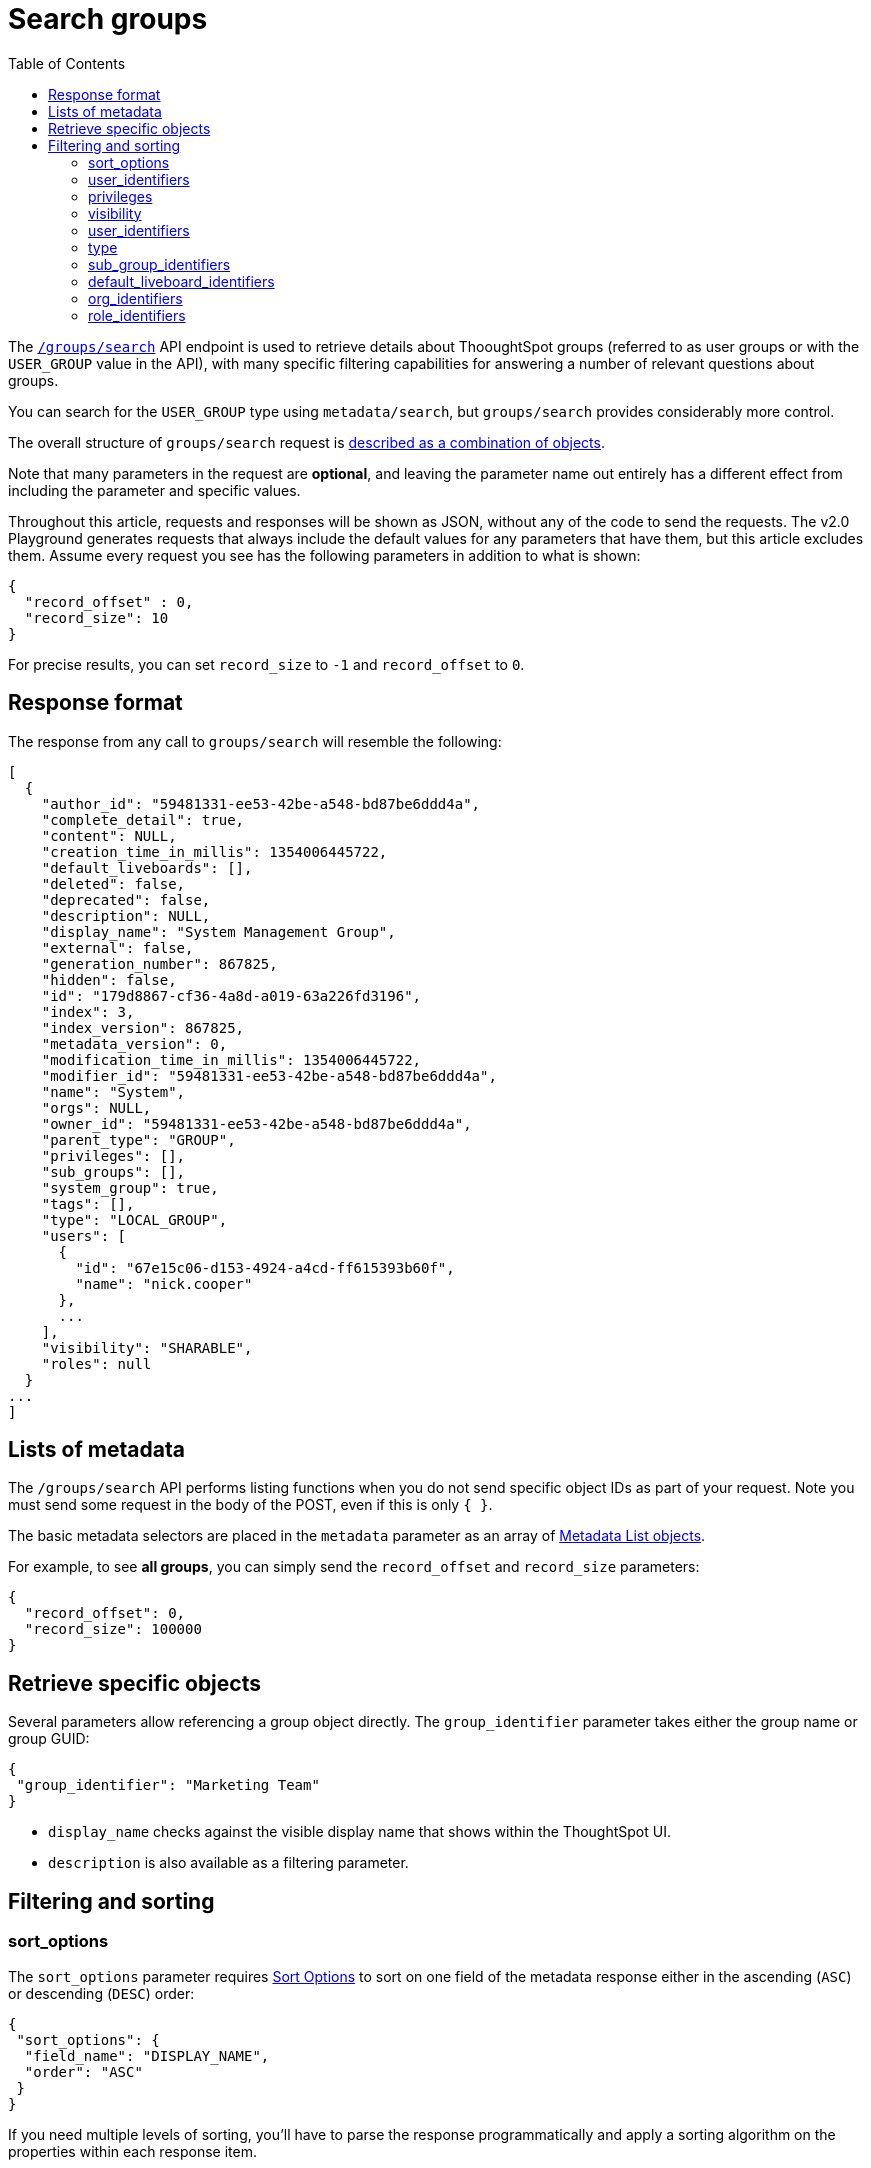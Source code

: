 = Search groups
:toc: true
:toclevels: 2

:page-title: Using REST API V2.0 groups/search endpoint
:page-pageid: rest-apiv2-groups-search
:page-description: Many use cases are possible with the v2.0 groups/search endpoint

The `link:https://developers.thoughtspot.com/docs/restV2-playground?apiResourceId=http%2Fapi-endpoints%2Fgroups%2Fsearch-user-groups[/groups/search, window=_blank]` API endpoint is used to retrieve details about ThooughtSpot groups (referred to as user groups or with the `USER_GROUP` value in the API), with many specific filtering capabilities for answering a number of relevant questions about groups.

You can search for the `USER_GROUP` type using `metadata/search`, but `groups/search` provides considerably more control.

The overall structure of `groups/search` request is link:https://developers.thoughtspot.com/docs/restV2-playground?apiResourceId=http%2Fmodels%2Fstructures%2Fapi-rest-20-groups-search-request[described as a combination of objects, window=_blank].

Note that many parameters in the request are *optional*, and leaving the parameter name out entirely has a different effect from including the parameter and specific values.

Throughout this article, requests and responses will be shown as JSON, without any of the code to send the requests. The v2.0 Playground generates requests that always include the default values for any parameters that have them, but this article excludes them. Assume every request you see has the following parameters in addition to what is shown:

[source,JSON]
----
{
  "record_offset" : 0,
  "record_size": 10
}
----

For precise results, you can set `record_size` to `-1` and `record_offset` to `0`.


== Response format
The response from any call to `groups/search` will resemble the following:

[source,JSON]
----
[
  {
    "author_id": "59481331-ee53-42be-a548-bd87be6ddd4a",
    "complete_detail": true,
    "content": NULL,
    "creation_time_in_millis": 1354006445722,
    "default_liveboards": [],
    "deleted": false,
    "deprecated": false,
    "description": NULL,
    "display_name": "System Management Group",
    "external": false,
    "generation_number": 867825,
    "hidden": false,
    "id": "179d8867-cf36-4a8d-a019-63a226fd3196",
    "index": 3,
    "index_version": 867825,
    "metadata_version": 0,
    "modification_time_in_millis": 1354006445722,
    "modifier_id": "59481331-ee53-42be-a548-bd87be6ddd4a",
    "name": "System",
    "orgs": NULL,
    "owner_id": "59481331-ee53-42be-a548-bd87be6ddd4a",
    "parent_type": "GROUP",
    "privileges": [],
    "sub_groups": [],
    "system_group": true,
    "tags": [],
    "type": "LOCAL_GROUP",
    "users": [
      {
        "id": "67e15c06-d153-4924-a4cd-ff615393b60f",
        "name": "nick.cooper"
      },
      ...
    ],
    "visibility": "SHARABLE",
    "roles": null
  }
...
]
----

== Lists of metadata
The `/groups/search` API performs listing functions when you do not send specific object IDs as part of your request. Note you must send some request in the body of the POST, even if this is only `{ }`.

The basic metadata selectors are placed in the `metadata` parameter as an array of link:https://developers.thoughtspot.com/docs/restV2-playground?apiResourceId=http%2Fmodels%2Fstructures%2Fmetadata-list-item-input[Metadata List objects, window=_blank]. 

For example, to see *all groups*, you can simply send the `record_offset` and `record_size` parameters:

[source,JSON]
----
{
  "record_offset": 0,
  "record_size": 100000
}
----

== Retrieve specific objects

Several parameters allow referencing a group object directly. The `group_identifier` parameter takes either the group name or group GUID:

[source,JSON]
----
{
 "group_identifier": "Marketing Team"
}
----

* `display_name` checks against the visible display name that shows within the ThoughtSpot UI. +
* `description` is also available as a filtering parameter.

== Filtering and sorting

=== sort_options
The `sort_options` parameter requires link:https://developers.thoughtspot.com/docs/restV2-playground?apiResourceId=http%2Fmodels%2Fenumerations%2Ffield-name[Sort Options, window=_blank] to sort on one field of the metadata response either in the ascending (`ASC`) or descending (`DESC`) order:

[source,JSON]
----
{
 "sort_options": {
  "field_name": "DISPLAY_NAME",
  "order": "ASC" 
 }
}
----

If you need multiple levels of sorting, you'll have to parse the response programmatically and apply a sorting algorithm on the properties within each response item.

=== user_identifiers
You can filter responses based on which users belong to a group.

The `user_identifiers` parameter takes an array of strings of either **username** or **user GUID**. Note that users have a `display_name` property separate from **username** that cannot be used in the `user_identifiers` array.

[source,JSON]
----
{
 "user_identifiers" : [
    "Developers"
  ]
}
----

As with other filters that take arrays, the query treats multiple items as a logical OR operation. If you need to identify groups with an exact set of users, you'll need to process the result and inspect the `users` array of each returned group object.

=== privileges
Responses can be filtered based on **privileges** assigned to the user. Privileges are assigned through groups directly or via roles on ThoughtSpot instances with the newer roles feature enabled.

The array of privileges works as an OR condition, returning any group with any of the privileges listed. If you need to find a group with a set of privileges, you'll have to check the `privileges` array for each group object in the response.

[source,JSON]
----
{
 "privileges": [
    "DEVELOPER",
    "DATADOWNLOADING"
  ]
}
----

=== visibility
Every group has a `visibility` property which can either be `SHARABLE` or `NON_SHARABLE`. A `SHARABLE` group can have content shared by users who belong to the same `sharable` group.

You can list groups with a specific visibility setting by specifying the `visibility` property in the request:

[source,JSON]
----
{
 "visibility": "SHARABLE"
}
----

=== user_identifiers
You can filter responses based on which users belong to a group.

The `user_identifiers` parameter takes an array of strings of either **username** or **user GUID**. Note that the  `display_name` property is different from `username` and cannot be used in the `user_identifiers` array.

[source,JSON]
----
{
 "user_identifiers" : [
    "Developers"
  ]
}
----

=== type 
The `type` property tracks which authentication method was used to create a given group. The two options are `LOCAL_GROUP` and `LDAP_GROUP`.

[source,JSON]
----
{
 "type": "LDAP_GROUP"
}
----

=== sub_group_identifiers
Groups in ThoughtSpot can belong to other groups. The `sub_group_identifiers` parameter takes an array of strings of either group name or group GUID and returns a list of groups with those sub-groups.


[source,JSON]
----
{
 "sub_group_identifiers" : [
    "A Sub Group Name"
  ]
}
----


=== default_liveboard_identifiers
The `default_liveboard_identifiers` parameter filters groups with the specified Liveboards set as default Liveboards for users in that group. The value can take the GUID of a Liveboard or its name, but because Liveboard names are not guaranteed to be unique, it is best to use the GUIDs of any specific Liveboards when using this filtering parameter:

[source,JSON]
----
{
 "default_liveboard_identifiers": 
    ["a1fdcb4d-9cf9-466b-b866-22c53db9b1ac"]
}
----

=== org_identifiers
On a ThoughtSpot instance with Orgs, a user can belong to multiple Orgs.

The `org_identifiers` parameter takes an array of strings representing either Org names or Org ID.

As with other filtering parameters that take arrays, the list of identifiers is handled as a logical OR, returning any users who belong to the specified identifiers. To filter the response to get a user that belongs to a particular set of Orgs, you will need to do additional processing on the result set to confirm the full set of Orgs matches:

[source,JSON]
----
{
 "org_identifiers": [
   "Dev",
   "UAT"
 ]
}
----

The `Orgs` key of each user item in the response contains the details of the Orgs, which can be read and compared to the set of Orgs you want to match for that user:

[source,JSON]
----
...
"orgs":[
  {
    "id": 1568202965,
    "name": "Dev"
  }, 
  {
    "id": 2004448319,
    "name": "Secondary"
  }
]
...
----

Note that the Org ID is an integer in this portion of the response.

=== role_identifiers
On ThoughtSpot instances with the Role-Based Access Control(RBAC) feature enabled, you can use the `role_identifiers` parameter to send an array of either GUID or the name of the roles to which a given group is assigned.






